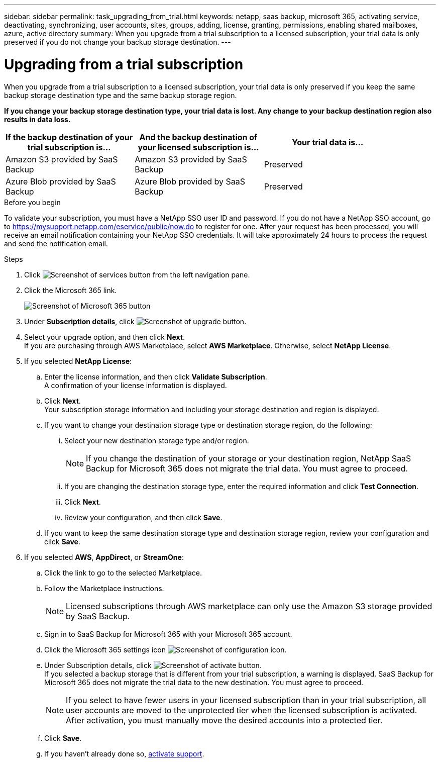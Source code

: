 ---
sidebar: sidebar
permalink: task_upgrading_from_trial.html
keywords: netapp, saas backup, microsoft 365, activating service, deactivating, synchronizing, user accounts, sites, groups, adding, license, granting, permissions, enabling shared mailboxes, azure, active directory
summary: When you upgrade from a trial subscription to a licensed subscription, your trial data is only preserved if you do not change your backup storage destination.
---

= Upgrading from a trial subscription
:toc: macro
:toclevels: 1
:hardbreaks:
:nofooter:
:icons: font
:linkattrs:
:imagesdir: ./media/

[.lead]
When you upgrade from a trial subscription to a licensed subscription, your trial data is only preserved if you keep the same backup storage destination type and the same backup storage region.

*If you change your backup storage destination type, your trial data is lost.  Any change to your backup destination region also results in data loss.*

[options="header" width="90%"]
|=======
|If the backup destination of your trial subscription is... |And the backup destination of your licensed subscription is... |Your trial data is...
|Amazon S3 provided by SaaS Backup | Amazon S3 provided by SaaS Backup | Preserved
|Azure Blob provided by SaaS Backup |Azure Blob provided by SaaS Backup | Preserved
//|BYOS | The same BYOS target | Preserved
//|Amazon S3 provided by SaaS Backup | BYOS | Not migrated
//|Azure Blob provided by SaaS Backup | BYOS | Not migrated
//|BYOS | A different BYOS target | Not migrated
//|BYOS | Amazon S3 provided by SaaS Backup | Not migrated
//|BYOS | Azure Blob provided by SaaS Backup | Not migrated
|=======

.Before you begin
To validate your subscription, you must have a NetApp SSO user ID and password.  If you do not have a NetApp SSO account, go to https://mysupport.netapp.com/eservice/public/now.do to register for one. After your request has been processed, you will receive an email notification containing your NetApp SSO credentials.  It will take approximately 24 hours to process the request and send the notification email.

.Steps

.	Click image:services.gif[Screenshot of services button] from the left navigation pane.
.	Click the Microsoft 365 link.
+
image:mso365_settings.gif[Screenshot of Microsoft 365 button]
. Under *Subscription details*, click image:upgrade.gif[Screenshot of upgrade button].
. Select your upgrade option, and then click *Next*.
  If you are purchasing through AWS Marketplace, select *AWS Marketplace*. Otherwise, select *NetApp License*.
. If you selected *NetApp License*:
  .. Enter the license information, and then click *Validate Subscription*.
     A confirmation of your license information is displayed.
  .. Click *Next*.
     Your subscription storage information and including your storage destination and region is displayed.
  .. If you want to change your destination storage type or destination storage region, do the following:
    ... Select your new destination storage type and/or region.
+
NOTE: If you change the destination of your storage or your destination region, NetApp SaaS Backup for Microsoft 365 does not migrate the trial data. You must agree to proceed.

    ... If you are changing the destination storage type, enter the required information and click *Test Connection*.
    ... Click *Next*.
    ... Review your configuration, and then click *Save*.
  .. If you want to keep the same destination storage type and destination storage region, review your configuration and click *Save*.
. If you selected *AWS*, *AppDirect*, or *StreamOne*:
  .. Click the link to go to the selected Marketplace.
  .. Follow the Marketplace instructions.
+
NOTE: Licensed subscriptions through AWS marketplace can only use the Amazon S3 storage provided by SaaS Backup.

  .. Sign in to SaaS Backup for Microsoft 365 with your Microsoft 365 account.
  .. Click the Microsoft 365 settings icon image:configure_icon.gif[Screenshot of configuration icon].
  .. Under Subscription details, click image:activate.gif[Screenshot of activate button].
     If you selected a backup storage that is different from your trial subscription, a warning is displayed. SaaS Backup for Microsoft 365 does not migrate the trial data to the new destination.  You must agree to proceed.
+
NOTE: If you select to have fewer users in your licensed subscription than in your trial subscription, all user accounts are moved to the unprotected tier when the licensed subscription is activated.  After activation, you must manually move the desired accounts into a protected tier.

  .. Click *Save*.
  .. If you haven't already done so, link:task_activate_support.html[activate support].
